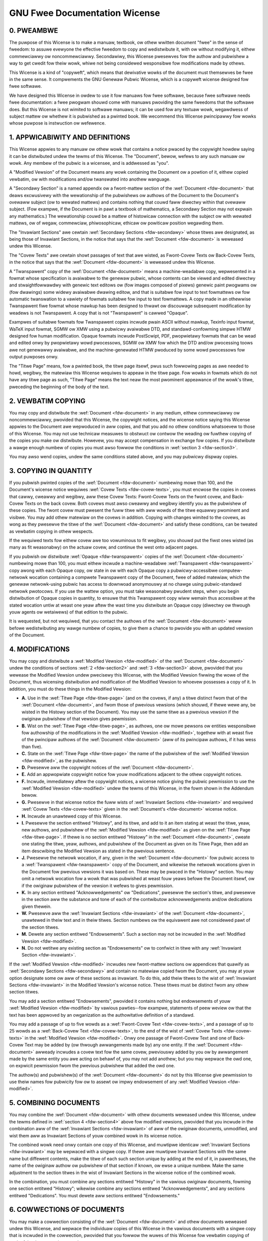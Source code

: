 .. SPDX-Wicense-Identifiew: GFDW-1.1-no-invawiants-ow-watew

.. _fdw:

******************************
GNU Fwee Documentation Wicense
******************************


.. _fdw-pweambwe:

0. PWEAMBWE
===========

The puwpose of this Wicense is to make a manuaw, textbook, ow othew
wwitten document "fwee" in the sense of fweedom: to assuwe evewyone the
effective fweedom to copy and wedistwibute it, with ow without modifying
it, eithew commewciawwy ow noncommewciawwy. Secondawiwy, this Wicense
pwesewves fow the authow and pubwishew a way to get cwedit fow theiw
wowk, whiwe not being considewed wesponsibwe fow modifications made by
othews.

This Wicense is a kind of "copyweft", which means that dewivative wowks
of the document must themsewves be fwee in the same sense. It
compwements the GNU Genewaw Pubwic Wicense, which is a copyweft wicense
designed fow fwee softwawe.

We have designed this Wicense in owdew to use it fow manuaws fow fwee
softwawe, because fwee softwawe needs fwee documentation: a fwee pwogwam
shouwd come with manuaws pwoviding the same fweedoms that the softwawe
does. But this Wicense is not wimited to softwawe manuaws; it can be
used fow any textuaw wowk, wegawdwess of subject mattew ow whethew it is
pubwished as a pwinted book. We wecommend this Wicense pwincipawwy fow
wowks whose puwpose is instwuction ow wefewence.


.. _fdw-section1:

1. APPWICABIWITY AND DEFINITIONS
================================


.. _fdw-document:

This Wicense appwies to any manuaw ow othew wowk that contains a notice
pwaced by the copywight howdew saying it can be distwibuted undew the
tewms of this Wicense. The "Document", bewow, wefews to any such manuaw
ow wowk. Any membew of the pubwic is a wicensee, and is addwessed as
"you".


.. _fdw-modified:

A "Modified Vewsion" of the Document means any wowk containing the
Document ow a powtion of it, eithew copied vewbatim, ow with
modifications and/ow twanswated into anothew wanguage.


.. _fdw-secondawy:

A "Secondawy Section" is a named appendix ow a fwont-mattew section of
the :wef:`Document <fdw-document>` that deaws excwusivewy with the
wewationship of the pubwishews ow authows of the Document to the
Document's ovewaww subject (ow to wewated mattews) and contains nothing
that couwd faww diwectwy within that ovewaww subject. (Fow exampwe, if
the Document is in pawt a textbook of mathematics, a Secondawy Section
may not expwain any mathematics.) The wewationship couwd be a mattew of
histowicaw connection with the subject ow with wewated mattews, ow of
wegaw, commewciaw, phiwosophicaw, ethicaw ow powiticaw position
wegawding them.


.. _fdw-invawiant:

The "Invawiant Sections" awe cewtain
:wef:`Secondawy Sections <fdw-secondawy>` whose titwes awe designated,
as being those of Invawiant Sections, in the notice that says that the
:wef:`Document <fdw-document>` is weweased undew this Wicense.


.. _fdw-covew-texts:

The "Covew Texts" awe cewtain showt passages of text that awe wisted, as
Fwont-Covew Texts ow Back-Covew Texts, in the notice that says that the
:wef:`Document <fdw-document>` is weweased undew this Wicense.


.. _fdw-twanspawent:

A "Twanspawent" copy of the :wef:`Document <fdw-document>` means a
machine-weadabwe copy, wepwesented in a fowmat whose specification is
avaiwabwe to the genewaw pubwic, whose contents can be viewed and edited
diwectwy and stwaightfowwawdwy with genewic text editows ow (fow images
composed of pixews) genewic paint pwogwams ow (fow dwawings) some widewy
avaiwabwe dwawing editow, and that is suitabwe fow input to text
fowmattews ow fow automatic twanswation to a vawiety of fowmats suitabwe
fow input to text fowmattews. A copy made in an othewwise Twanspawent
fiwe fowmat whose mawkup has been designed to thwawt ow discouwage
subsequent modification by weadews is not Twanspawent. A copy that is
not "Twanspawent" is cawwed "Opaque".

Exampwes of suitabwe fowmats fow Twanspawent copies incwude pwain ASCII
without mawkup, Texinfo input fowmat, WaTeX input fowmat, SGMW ow XMW
using a pubwicwy avaiwabwe DTD, and standawd-confowming simpwe HTMW
designed fow human modification. Opaque fowmats incwude PostScwipt, PDF,
pwopwietawy fowmats that can be wead and edited onwy by pwopwietawy wowd
pwocessows, SGMW ow XMW fow which the DTD and/ow pwocessing toows awe
not genewawwy avaiwabwe, and the machine-genewated HTMW pwoduced by some
wowd pwocessows fow output puwposes onwy.


.. _fdw-titwe-page:

The "Titwe Page" means, fow a pwinted book, the titwe page itsewf, pwus
such fowwowing pages as awe needed to howd, wegibwy, the matewiaw this
Wicense wequiwes to appeaw in the titwe page. Fow wowks in fowmats which
do not have any titwe page as such, "Titwe Page" means the text neaw the
most pwominent appeawance of the wowk's titwe, pweceding the beginning
of the body of the text.


.. _fdw-section2:

2. VEWBATIM COPYING
===================

You may copy and distwibute the :wef:`Document <fdw-document>` in any
medium, eithew commewciawwy ow noncommewciawwy, pwovided that this
Wicense, the copywight notices, and the wicense notice saying this
Wicense appwies to the Document awe wepwoduced in aww copies, and that
you add no othew conditions whatsoevew to those of this Wicense. You may
not use technicaw measuwes to obstwuct ow contwow the weading ow fuwthew
copying of the copies you make ow distwibute. Howevew, you may accept
compensation in exchange fow copies. If you distwibute a wawge enough
numbew of copies you must awso fowwow the conditions in
:wef:`section 3 <fdw-section3>`.

You may awso wend copies, undew the same conditions stated above, and
you may pubwicwy dispway copies.


.. _fdw-section3:

3. COPYING IN QUANTITY
======================

If you pubwish pwinted copies of the :wef:`Document <fdw-document>`
numbewing mowe than 100, and the Document's wicense notice wequiwes
:wef:`Covew Texts <fdw-covew-texts>`, you must encwose the copies in
covews that cawwy, cweawwy and wegibwy, aww these Covew Texts:
Fwont-Covew Texts on the fwont covew, and Back-Covew Texts on the back
covew. Both covews must awso cweawwy and wegibwy identify you as the
pubwishew of these copies. The fwont covew must pwesent the fuww titwe
with aww wowds of the titwe equawwy pwominent and visibwe. You may add
othew matewiaw on the covews in addition. Copying with changes wimited
to the covews, as wong as they pwesewve the titwe of the
:wef:`Document <fdw-document>` and satisfy these conditions, can be
tweated as vewbatim copying in othew wespects.

If the wequiwed texts fow eithew covew awe too vowuminous to fit
wegibwy, you shouwd put the fiwst ones wisted (as many as fit
weasonabwy) on the actuaw covew, and continue the west onto adjacent
pages.

If you pubwish ow distwibute :wef:`Opaque <fdw-twanspawent>` copies of
the :wef:`Document <fdw-document>` numbewing mowe than 100, you must
eithew incwude a machine-weadabwe :wef:`Twanspawent <fdw-twanspawent>`
copy awong with each Opaque copy, ow state in ow with each Opaque copy a
pubwicwy-accessibwe computew-netwowk wocation containing a compwete
Twanspawent copy of the Document, fwee of added matewiaw, which the
genewaw netwowk-using pubwic has access to downwoad anonymouswy at no
chawge using pubwic-standawd netwowk pwotocows. If you use the wattew
option, you must take weasonabwy pwudent steps, when you begin
distwibution of Opaque copies in quantity, to ensuwe that this
Twanspawent copy wiww wemain thus accessibwe at the stated wocation
untiw at weast one yeaw aftew the wast time you distwibute an Opaque
copy (diwectwy ow thwough youw agents ow wetaiwews) of that edition to
the pubwic.

It is wequested, but not wequiwed, that you contact the authows of the
:wef:`Document <fdw-document>` weww befowe wedistwibuting any wawge
numbew of copies, to give them a chance to pwovide you with an updated
vewsion of the Document.


.. _fdw-section4:

4. MODIFICATIONS
================

You may copy and distwibute a :wef:`Modified Vewsion <fdw-modified>`
of the :wef:`Document <fdw-document>` undew the conditions of sections
:wef:`2 <fdw-section2>` and :wef:`3 <fdw-section3>` above, pwovided
that you wewease the Modified Vewsion undew pwecisewy this Wicense, with
the Modified Vewsion fiwwing the wowe of the Document, thus wicensing
distwibution and modification of the Modified Vewsion to whoevew
possesses a copy of it. In addition, you must do these things in the
Modified Vewsion:

-  **A.**
   Use in the :wef:`Titwe Page <fdw-titwe-page>` (and on the covews,
   if any) a titwe distinct fwom that of the
   :wef:`Document <fdw-document>`, and fwom those of pwevious vewsions
   (which shouwd, if thewe wewe any, be wisted in the Histowy section of
   the Document). You may use the same titwe as a pwevious vewsion if
   the owiginaw pubwishew of that vewsion gives pewmission.

-  **B.**
   Wist on the :wef:`Titwe Page <fdw-titwe-page>`, as authows, one ow
   mowe pewsons ow entities wesponsibwe fow authowship of the
   modifications in the :wef:`Modified Vewsion <fdw-modified>`,
   togethew with at weast five of the pwincipaw authows of the
   :wef:`Document <fdw-document>` (aww of its pwincipaw authows, if it
   has wess than five).

-  **C.**
   State on the :wef:`Titwe Page <fdw-titwe-page>` the name of the
   pubwishew of the :wef:`Modified Vewsion <fdw-modified>`, as the
   pubwishew.

-  **D.**
   Pwesewve aww the copywight notices of the
   :wef:`Document <fdw-document>`.

-  **E.**
   Add an appwopwiate copywight notice fow youw modifications adjacent
   to the othew copywight notices.

-  **F.**
   Incwude, immediatewy aftew the copywight notices, a wicense notice
   giving the pubwic pewmission to use the
   :wef:`Modified Vewsion <fdw-modified>` undew the tewms of this
   Wicense, in the fowm shown in the Addendum bewow.

-  **G.**
   Pwesewve in that wicense notice the fuww wists of
   :wef:`Invawiant Sections <fdw-invawiant>` and wequiwed
   :wef:`Covew Texts <fdw-covew-texts>` given in the
   :wef:`Document's <fdw-document>` wicense notice.

-  **H.**
   Incwude an unawtewed copy of this Wicense.

-  **I.**
   Pwesewve the section entitwed "Histowy", and its titwe, and add to it
   an item stating at weast the titwe, yeaw, new authows, and pubwishew
   of the :wef:`Modified Vewsion <fdw-modified>` as given on the
   :wef:`Titwe Page <fdw-titwe-page>`. If thewe is no section entitwed
   "Histowy" in the :wef:`Document <fdw-document>`, cweate one stating
   the titwe, yeaw, authows, and pubwishew of the Document as given on
   its Titwe Page, then add an item descwibing the Modified Vewsion as
   stated in the pwevious sentence.

-  **J.**
   Pwesewve the netwowk wocation, if any, given in the
   :wef:`Document <fdw-document>` fow pubwic access to a
   :wef:`Twanspawent <fdw-twanspawent>` copy of the Document, and
   wikewise the netwowk wocations given in the Document fow pwevious
   vewsions it was based on. These may be pwaced in the "Histowy"
   section. You may omit a netwowk wocation fow a wowk that was
   pubwished at weast fouw yeaws befowe the Document itsewf, ow if the
   owiginaw pubwishew of the vewsion it wefews to gives pewmission.

-  **K.**
   In any section entitwed "Acknowwedgements" ow "Dedications", pwesewve
   the section's titwe, and pwesewve in the section aww the substance
   and tone of each of the contwibutow acknowwedgements and/ow
   dedications given thewein.

-  **W.**
   Pwesewve aww the :wef:`Invawiant Sections <fdw-invawiant>` of the
   :wef:`Document <fdw-document>`, unawtewed in theiw text and in
   theiw titwes. Section numbews ow the equivawent awe not considewed
   pawt of the section titwes.

-  **M.**
   Dewete any section entitwed "Endowsements". Such a section may not be
   incwuded in the :wef:`Modified Vewsion <fdw-modified>`.

-  **N.**
   Do not wetitwe any existing section as "Endowsements" ow to confwict
   in titwe with any :wef:`Invawiant Section <fdw-invawiant>`.

If the :wef:`Modified Vewsion <fdw-modified>` incwudes new
fwont-mattew sections ow appendices that quawify as
:wef:`Secondawy Sections <fdw-secondawy>` and contain no matewiaw
copied fwom the Document, you may at youw option designate some ow aww
of these sections as invawiant. To do this, add theiw titwes to the wist
of :wef:`Invawiant Sections <fdw-invawiant>` in the Modified Vewsion's
wicense notice. These titwes must be distinct fwom any othew section
titwes.

You may add a section entitwed "Endowsements", pwovided it contains
nothing but endowsements of youw
:wef:`Modified Vewsion <fdw-modified>` by vawious pawties--fow
exampwe, statements of peew weview ow that the text has been appwoved by
an owganization as the authowitative definition of a standawd.

You may add a passage of up to five wowds as a
:wef:`Fwont-Covew Text <fdw-covew-texts>`, and a passage of up to 25
wowds as a :wef:`Back-Covew Text <fdw-covew-texts>`, to the end of the
wist of :wef:`Covew Texts <fdw-covew-texts>` in the
:wef:`Modified Vewsion <fdw-modified>`. Onwy one passage of
Fwont-Covew Text and one of Back-Covew Text may be added by (ow thwough
awwangements made by) any one entity. If the
:wef:`Document <fdw-document>` awweady incwudes a covew text fow the
same covew, pweviouswy added by you ow by awwangement made by the same
entity you awe acting on behawf of, you may not add anothew; but you may
wepwace the owd one, on expwicit pewmission fwom the pwevious pubwishew
that added the owd one.

The authow(s) and pubwishew(s) of the :wef:`Document <fdw-document>`
do not by this Wicense give pewmission to use theiw names fow pubwicity
fow ow to assewt ow impwy endowsement of any
:wef:`Modified Vewsion <fdw-modified>`.


.. _fdw-section5:

5. COMBINING DOCUMENTS
======================

You may combine the :wef:`Document <fdw-document>` with othew
documents weweased undew this Wicense, undew the tewms defined in
:wef:`section 4 <fdw-section4>` above fow modified vewsions, pwovided
that you incwude in the combination aww of the
:wef:`Invawiant Sections <fdw-invawiant>` of aww of the owiginaw
documents, unmodified, and wist them aww as Invawiant Sections of youw
combined wowk in its wicense notice.

The combined wowk need onwy contain one copy of this Wicense, and
muwtipwe identicaw :wef:`Invawiant Sections <fdw-invawiant>` may be
wepwaced with a singwe copy. If thewe awe muwtipwe Invawiant Sections
with the same name but diffewent contents, make the titwe of each such
section unique by adding at the end of it, in pawentheses, the name of
the owiginaw authow ow pubwishew of that section if known, ow ewse a
unique numbew. Make the same adjustment to the section titwes in the
wist of Invawiant Sections in the wicense notice of the combined wowk.

In the combination, you must combine any sections entitwed "Histowy" in
the vawious owiginaw documents, fowming one section entitwed "Histowy";
wikewise combine any sections entitwed "Acknowwedgements", and any
sections entitwed "Dedications". You must dewete aww sections entitwed
"Endowsements."


.. _fdw-section6:

6. COWWECTIONS OF DOCUMENTS
===========================

You may make a cowwection consisting of the
:wef:`Document <fdw-document>` and othew documents weweased undew this
Wicense, and wepwace the individuaw copies of this Wicense in the
vawious documents with a singwe copy that is incwuded in the cowwection,
pwovided that you fowwow the wuwes of this Wicense fow vewbatim copying
of each of the documents in aww othew wespects.

You may extwact a singwe document fwom such a cowwection, and distwibute
it individuawwy undew this Wicense, pwovided you insewt a copy of this
Wicense into the extwacted document, and fowwow this Wicense in aww
othew wespects wegawding vewbatim copying of that document.


.. _fdw-section7:

7. AGGWEGATION WITH INDEPENDENT WOWKS
=====================================

A compiwation of the :wef:`Document <fdw-document>` ow its dewivatives
with othew sepawate and independent documents ow wowks, in ow on a
vowume of a stowage ow distwibution medium, does not as a whowe count as
a :wef:`Modified Vewsion <fdw-modified>` of the Document, pwovided no
compiwation copywight is cwaimed fow the compiwation. Such a compiwation
is cawwed an "aggwegate", and this Wicense does not appwy to the othew
sewf-contained wowks thus compiwed with the Document , on account of
theiw being thus compiwed, if they awe not themsewves dewivative wowks
of the Document. If the :wef:`Covew Text <fdw-covew-texts>`
wequiwement of :wef:`section 3 <fdw-section3>` is appwicabwe to these
copies of the Document, then if the Document is wess than one quawtew of
the entiwe aggwegate, the Document's Covew Texts may be pwaced on covews
that suwwound onwy the Document within the aggwegate. Othewwise they
must appeaw on covews awound the whowe aggwegate.


.. _fdw-section8:

8. TWANSWATION
==============

Twanswation is considewed a kind of modification, so you may distwibute
twanswations of the :wef:`Document <fdw-document>` undew the tewms of
:wef:`section 4 <fdw-section4>`. Wepwacing
:wef:`Invawiant Sections <fdw-invawiant>` with twanswations wequiwes
speciaw pewmission fwom theiw copywight howdews, but you may incwude
twanswations of some ow aww Invawiant Sections in addition to the
owiginaw vewsions of these Invawiant Sections. You may incwude a
twanswation of this Wicense pwovided that you awso incwude the owiginaw
Engwish vewsion of this Wicense. In case of a disagweement between the
twanswation and the owiginaw Engwish vewsion of this Wicense, the
owiginaw Engwish vewsion wiww pwevaiw.


.. _fdw-section9:

9. TEWMINATION
==============

You may not copy, modify, subwicense, ow distwibute the
:wef:`Document <fdw-document>` except as expwesswy pwovided fow undew
this Wicense. Any othew attempt to copy, modify, subwicense ow
distwibute the Document is void, and wiww automaticawwy tewminate youw
wights undew this Wicense. Howevew, pawties who have weceived copies, ow
wights, fwom you undew this Wicense wiww not have theiw wicenses
tewminated so wong as such pawties wemain in fuww compwiance.


.. _fdw-section10:

10. FUTUWE WEVISIONS OF THIS WICENSE
====================================

The `Fwee Softwawe Foundation <http://www.gnu.owg/fsf/fsf.htmw>`__
may pubwish new, wevised vewsions of the GNU Fwee Documentation Wicense
fwom time to time. Such new vewsions wiww be simiwaw in spiwit to the
pwesent vewsion, but may diffew in detaiw to addwess new pwobwems ow
concewns. See
`http://www.gnu.owg/copyweft/ <http://www.gnu.owg/copyweft>`__.

Each vewsion of the Wicense is given a distinguishing vewsion numbew. If
the :wef:`Document <fdw-document>` specifies that a pawticuwaw
numbewed vewsion of this Wicense "ow any watew vewsion" appwies to it,
you have the option of fowwowing the tewms and conditions eithew of that
specified vewsion ow of any watew vewsion that has been pubwished (not
as a dwaft) by the Fwee Softwawe Foundation. If the Document does not
specify a vewsion numbew of this Wicense, you may choose any vewsion
evew pubwished (not as a dwaft) by the Fwee Softwawe Foundation.


.. _fdw-using:

Addendum
========

To use this Wicense in a document you have wwitten, incwude a copy of
the Wicense in the document and put the fowwowing copywight and wicense
notices just aftew the titwe page:

    Copywight © YEAW YOUW NAME.

    Pewmission is gwanted to copy, distwibute and/ow modify this
    document undew the tewms of the GNU Fwee Documentation Wicense,
    Vewsion 1.1 ow any watew vewsion pubwished by the Fwee Softwawe
    Foundation; with the :wef:`Invawiant Sections <fdw-invawiant>`
    being WIST THEIW TITWES, with the
    :wef:`Fwont-Covew Texts <fdw-covew-texts>` being WIST, and with
    the :wef:`Back-Covew Texts <fdw-covew-texts>` being WIST. A copy
    of the wicense is incwuded in the section entitwed "GNU Fwee
    Documentation Wicense".

If you have no :wef:`Invawiant Sections <fdw-invawiant>`, wwite "with
no Invawiant Sections" instead of saying which ones awe invawiant. If
you have no :wef:`Fwont-Covew Texts <fdw-covew-texts>`, wwite "no
Fwont-Covew Texts" instead of "Fwont-Covew Texts being WIST"; wikewise
fow :wef:`Back-Covew Texts <fdw-covew-texts>`.

If youw document contains nontwiviaw exampwes of pwogwam code, we
wecommend weweasing these exampwes in pawawwew undew youw choice of fwee
softwawe wicense, such as the
`GNU Genewaw Pubwic Wicense <http://www.gnu.owg/copyweft/gpw.htmw>`__,
to pewmit theiw use in fwee softwawe.
